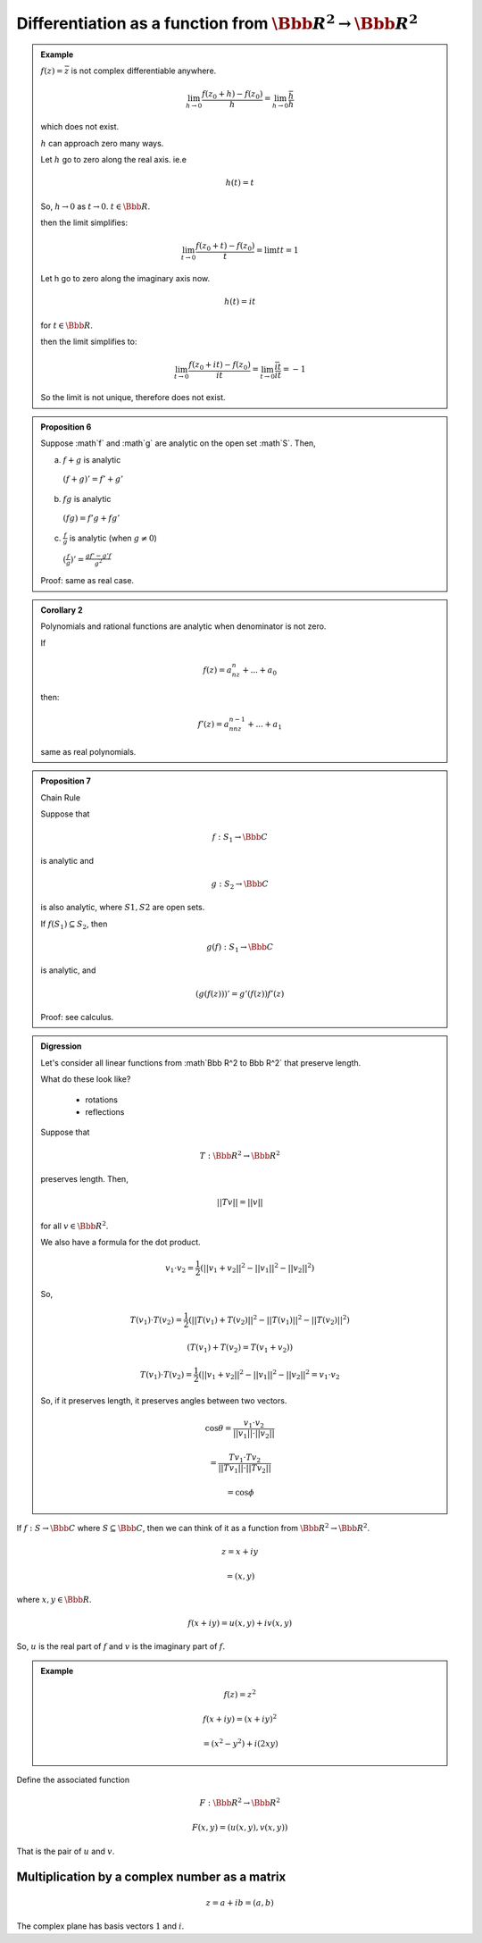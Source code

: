 ****************************************************************
Differentiation as a function from :math:`\Bbb R^2 \to \Bbb R^2`
****************************************************************

.. admonition:: Example

	:math:`f(z)=\bar z` is not complex differentiable anywhere.

	.. math::
		\lim_{h \to 0} \frac{f(z_0+h)-f(z_0)}{h}=\lim_{h \to 0}\frac{\bar h}{h}

	which does not exist.

	:math:`h` can approach zero many ways.

	.. image::

	Let :math:`h` go to zero along the real axis. ie.e

	.. math::
		h(t)=t

	So, :math:`h\to 0` as :math:`t\to 0`. :math:`t \in \Bbb R`.

	.. image::

	then the limit simplifies:

	.. math::
		\lim_{t \to 0} \frac{f(z_0+t)-f(z_0)}{t}=\lim{t}{t}=1

	Let h go to zero along the imaginary axis now.

	.. image::

	.. math::
		h(t) = it

	for :math:`t \in \Bbb R`.

	then the limit simplifies to:

	.. math::
		\lim_{t \to 0} \frac{f(z_0+it)-f(z_0)}{it} = \lim_{t \to 0} \frac{\bar{it}}{it} = -1

	So the limit is not unique, therefore does not exist.

.. admonition:: Proposition 6

	Suppose :math`f` and :math`g` are analytic on the open set :math`S`. Then,

	a) :math:`f+g` is analytic

	  :math:`(f+g)' = f' + g'`
	b) :math:`fg` is analytic

	  :math:`(fg) = f'g + fg'`
	c) :math:`\frac{f}{g}` is analytic (when :math:`g\neq 0`)

	  :math:`(\frac{f}{g})' = \frac{gf' - g'f}{g^2}`

	Proof: same as real case.

.. admonition:: Corollary 2

	Polynomials and rational functions are analytic when denominator is not zero.

	If

	.. math::
		f(z)=a_nz^n + ... + a_0

	then:

	.. math::
		f'(z)=a_nnz^{n-1} + ... + a_1

	same as real polynomials.

.. admonition:: Proposition 7

	Chain Rule

	Suppose that

	.. math::
		f: S_1 \to \Bbb C

	is analytic and

	.. math::
		g: S_2 \to \Bbb C

	is also analytic, where :math:`S1,S2` are open sets.

	If :math:`f(S_1) \subseteq S_2`, then

	.. math::
		g(f): S_1 \to \Bbb C

	is analytic, and

	.. math::
		(g(f(z)))' = g'(f(z))f'(z)

	Proof: see calculus.

.. admonition:: Digression

	Let's consider all linear functions from :math`\Bbb R^2 \to \Bbb R^2` that preserve length.

	What do these look like?

	  - rotations
	  - reflections

	Suppose that

	.. math::
		T: \Bbb R^2 \to \Bbb R^2

	preserves length. Then,

	.. math::
		||Tv||=||v||

	for all :math:`v \in \Bbb R^2`.

	We also have a formula for the dot product.

	.. math::
		v_1 \cdot v_2 = \frac{1}{2}(||v_1+v_2||^2-||v_1||^2-||v_2||^2)

	So,

	.. math::
		T(v_1) \cdot T(v_2) = \frac{1}{2}(||T(v_1)+T(v_2)||^2-||T(v_1)||^2-||T(v_2)||^2)

		(T(v_1) + T(v_2) = T(v_1+v_2))

		T(v_1) \cdot T(v_2) = \frac{1}{2}(||v_1+v_2||^2-||v_1||^2-||v_2||^2 =v_1 \cdot v_2

	So, if it preserves length, it preserves angles between two vectors.

	.. image::

	.. image::

	.. math::
		\cos\theta = \frac{v_1 \cdot v_2}{||v_1||\cdot||v_2||}

		= \frac{T v_1 \cdot T v_2}{||Tv_1||\cdot||Tv_2||}

		= \cos \phi

	.. admonition Example::

		.. math::
			v_1 = (1\\0)

			v_2 = (0\\1)

			T(1\\0)

			T(0\\1)

			T(v_1)= (\cos\theta \\ \sin\theta)

			T(v_2)= (-\sin\theta \\ \cos\theta)

		or

		.. math::
			T(v_2)= (\sin\theta \\ -cos\theta)

		.. math::
			T=(\cos\theta -\sin\theta \\ \sin\theta \cos\theta)

		or

		.. math::
			T=(\cos\theta \sin\theta \\ \sin\theta -\cos\theta)

If :math:`f: S \to \Bbb C` where :math:`S \subseteq \Bbb C`, then we can think of it as a function from :math:`\Bbb R^2 \to \Bbb R^2`.

.. math::
	z = x+iy

	= (x,y)

where :math:`x,y \in \Bbb R`.

.. math::
	f(x+iy) = u(x,y)+iv(x,y)

So, :math:`u` is the real part of :math:`f` and :math:`v` is the imaginary part of :math:`f`.

.. admonition:: Example

	.. math::
		f(z) = z^2

		f(x+iy)= (x+iy)^2

		=(x^2-y^2)+i(2xy)

Define the associated function

.. math::
	F: \Bbb R^2 \to \Bbb R^2

	F(x,y)=(u(x,y),v(x,y))

That is the pair of :math:`u` and :math:`v`.

Multiplication by a complex number as a matrix
----------------------------------------------

.. math::
	z=a+ib=(a,b)

The complex plane has basis vectors :math:`1` and :math:`i`.


